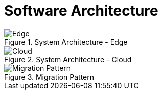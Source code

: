 = Software Architecture
:navtitle: Architecture

.System Architecture - Edge
image::edge.drawio.svg[Edge]

.System Architecture - Cloud
image::architecture.drawio.svg[Cloud]

.Migration Pattern
image::migration.drawio.svg[Migration Pattern]
